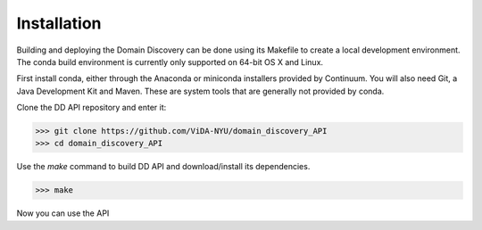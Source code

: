 Installation
============

Building and deploying the Domain Discovery can be done using its Makefile to create a local development environment.  The conda build environment is currently only supported on 64-bit OS X and Linux.

First install conda, either through the Anaconda or miniconda installers provided by Continuum.  You will also need Git, a Java Development Kit and Maven.  These are system tools that are generally not provided by conda.

Clone the DD API repository and enter it:

>>> git clone https://github.com/ViDA-NYU/domain_discovery_API
>>> cd domain_discovery_API

Use the `make` command to build DD API and download/install its dependencies.

>>> make

Now you can use the API 
